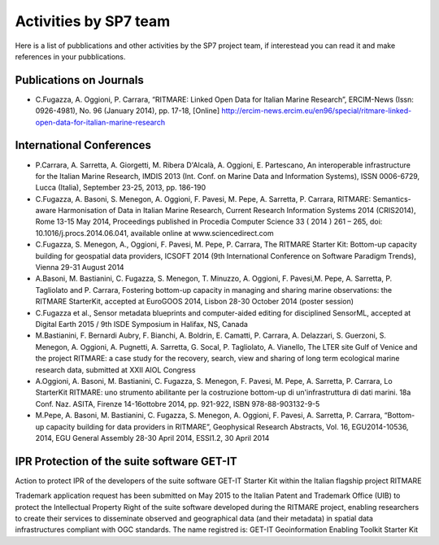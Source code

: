 =========================
Activities by SP7 team
=========================

Here is a list of pubblications and other activities by the SP7 project team, if interestead you can read it and make references in your pubblications.


Publications on Journals
===========================================

* C.Fugazza, A. Oggioni, P. Carrara, “RITMARE: Linked Open Data for Italian Marine Research”, ERCIM-News (Issn: 0926-4981), No. 96 (January 2014), pp. 17-18, [Online] http://ercim-news.ercim.eu/en96/special/ritmare-linked-open-data-for-italian-marine-research


International Conferences
=========================

* P.Carrara, A. Sarretta, A. Giorgetti, M. Ribera D'Alcalà, A. Oggioni, E. Partescano, An interoperable infrastructure for the Italian Marine Research, IMDIS 2013 (Int. Conf. on Marine Data and Information Systems), ISSN 0006-6729, Lucca (Italia), September 23-25, 2013, pp. 186-190
* C.Fugazza, A. Basoni, S. Menegon, A. Oggioni, F. Pavesi, M. Pepe, A. Sarretta, P. Carrara, RITMARE: Semantics-aware Harmonisation of Data in Italian Marine Research, Current Research Information Systems 2014 (CRIS2014), Rome 13-15 May 2014, Proceedings published in Procedia Computer Science 33 ( 2014 ) 261 – 265,  doi: 10.1016/j.procs.2014.06.041, available online at www.sciencedirect.com
* C.Fugazza,  S. Menegon, A., Oggioni, F. Pavesi, M. Pepe, P. Carrara, The RITMARE Starter Kit: Bottom-up capacity building for geospatial data providers, ICSOFT 2014 (9th International Conference on Software Paradigm Trends), Vienna 29-31 August 2014
* A.Basoni, M. Bastianini, C. Fugazza, S. Menegon, T. Minuzzo, A. Oggioni, F. Pavesi,M. Pepe, A. Sarretta, P. Tagliolato and P. Carrara, Fostering bottom-up capacity in managing and sharing marine observations: the RITMARE StarterKit, accepted at EuroGOOS 2014, Lisbon 28-30 October 2014 (poster session)
* C.Fugazza et al., Sensor metadata blueprints and computer-aided editing for disciplined SensorML, accepted at Digital Earth 2015 / 9th ISDE Symposium in Halifax, NS, Canada
* M.Bastianini, F. Bernardi Aubry, F. Bianchi, A. Boldrin, E. Camatti, P. Carrara, A. Delazzari, S. Guerzoni, S. Menegon, A. Oggioni, A. Pugnetti, A. Sarretta, G. Socal, P. Tagliolato, A. Vianello, The LTER site Gulf of Venice and the project RITMARE: a case study for the recovery, search, view and sharing of long term ecological marine research data, submitted at XXII AIOL Congress
* A.Oggioni, A. Basoni, M. Bastianini, C. Fugazza, S. Menegon, F. Pavesi, M. Pepe, A. Sarretta, P. Carrara, Lo StarterKit RITMARE: uno strumento abilitante per la costruzione bottom-up di un'infrastruttura di dati marini. 18a Conf. Naz. ASITA, Firenze 14-16ottobre 2014, pp. 921-922, ISBN 978-88-903132-9-5
* M.Pepe, A. Basoni, M. Bastianini, C. Fugazza, S. Menegon, A. Oggioni, F. Pavesi, A. Sarretta, P. Carrara, “Bottom-up capacity building for data providers in RITMARE”, Geophysical Research Abstracts, Vol. 16, EGU2014-10536, 2014, EGU General Assembly 28-30 April 2014, ESSI1.2, 30 April 2014


IPR Protection of the suite software GET-IT
===========================================

Action to protect IPR of the developers of the suite software GET-IT Starter Kit within the Italian flagship project RITMARE

Trademark application request has been submitted on May 2015 to the Italian Patent and Trademark Office (UIB) to protect the Intellectual Property Right of the suite software developed during the RITMARE project, enabling researchers to create their services to disseminate observed and geographical data (and their metadata) in spatial data infrastructures compliant with OGC standards. The name registred is: GET-IT Geoinformation Enabling Toolkit Starter Kit


